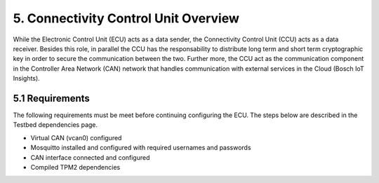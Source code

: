 5. Connectivity Control Unit Overview
=====================================

While the Electronic Control Unit (ECU) acts as a data sender, the Connectivity Control Unit (CCU) acts as a data receiver. Besides this role, in parallel the CCU has the responsability to distribute long term and short term cryptographic key in order to secure the communication between the two. Further more, the CCU act as the communication component in the Controller Area Network (CAN) network that handles communication with external services in the Cloud (Bosch IoT Insights).


5.1 Requirements
----------------

The following requirements must be meet before continuing configuring the ECU. The steps below are described in the Testbed dependencies page.


* Virtual CAN (vcan0) configured
* Mosquitto installed and configured with required usernames and passwords
* CAN interface connected and configured
* Compiled TPM2 dependencies
